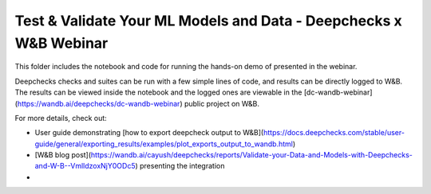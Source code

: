 ###################################################################
Test & Validate Your ML Models and Data - Deepchecks x W&B Webinar
###################################################################

This folder includes the notebook and code for running the hands-on demo of presented in the webinar.

Deepchecks checks and suites can be run with a few simple lines of code, and results can be directly logged to W&B.
The results can be viewed inside the notebook and the logged ones are viewable in the [dc-wandb-webinar](https://wandb.ai/deepchecks/dc-wandb-webinar) public project on W&B. 

For more details, check out:

- User guide demonstrating [how to export deepcheck output to W&B](https://docs.deepchecks.com/stable/user-guide/general/exporting_results/examples/plot_exports_output_to_wandb.html)
- [W&B blog post](https://wandb.ai/cayush/deepchecks/reports/Validate-your-Data-and-Models-with-Deepchecks-and-W-B--VmlldzoxNjY0ODc5) presenting the integration


- 

